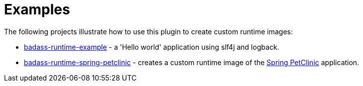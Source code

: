 [[examples]]
= Examples

The following projects illustrate how to use this plugin to create custom runtime images:

* https://github.com/beryx-gist/badass-runtime-example[badass-runtime-example] - a 'Hello world' application using slf4j and logback.
* https://github.com/beryx-gist/badass-runtime-spring-petclinic[badass-runtime-spring-petclinic] - creates a custom runtime image of the https://github.com/spring-projects/spring-petclinic[Spring PetClinic] application.
